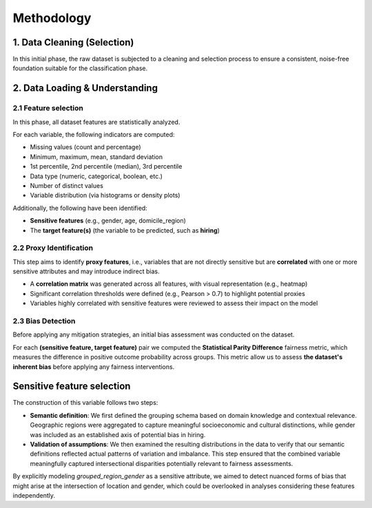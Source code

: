Methodology
===========

1. Data Cleaning (Selection)
----------------------------

In this initial phase, the raw dataset is subjected to a cleaning and selection process to ensure a consistent,
noise-free foundation suitable for the classification phase.

2. Data Loading & Understanding
-------------------------------

2.1 Feature selection
~~~~~~~~~~~~~~~~~~~~~

In this phase, all dataset features are statistically analyzed.

For each variable, the following indicators are computed:

- Missing values (count and percentage)
- Minimum, maximum, mean, standard deviation
- 1st percentile, 2nd percentile (median), 3rd percentile
- Data type (numeric, categorical, boolean, etc.)
- Number of distinct values
- Variable distribution (via histograms or density plots)

Additionally, the following have been identified:

- **Sensitive features** (e.g., gender, age, domicile_region)
- The **target feature(s)** (the variable to be predicted, such as **hiring**)

2.2 Proxy Identification
~~~~~~~~~~~~~~~~~~~~~~~~

This step aims to identify **proxy features**, i.e., variables that are not directly sensitive but are **correlated** with one or more sensitive attributes and may introduce indirect bias.

- A **correlation matrix** was generated across all features, with visual representation (e.g., heatmap)
- Significant correlation thresholds were defined (e.g., Pearson > 0.7) to highlight potential proxies
- Variables highly correlated with sensitive features were reviewed to assess their impact on the model

2.3 Bias Detection
~~~~~~~~~~~~~~~~~~

Before applying any mitigation strategies, an initial bias assessment was conducted on the dataset.

For each **(sensitive feature, target feature)** pair we computed the **Statistical Parity Difference** fairness metric,
which measures the difference in positive outcome probability across groups.
This metric allow us to assess **the dataset's inherent bias** before applying any fairness interventions.


Sensitive feature selection
----------------------------

The construction of this variable follows two steps:

- **Semantic definition**: We first defined the grouping schema based on domain knowledge and contextual relevance. Geographic regions were aggregated to capture meaningful socioeconomic and cultural distinctions, while gender was included as an established axis of potential bias in hiring.
- **Validation of assumptions**: We then examined the resulting distributions in the data to verify that our semantic definitions reflected actual patterns of variation and imbalance. This step ensured that the combined variable meaningfully captured intersectional disparities potentially relevant to fairness assessments.

By explicitly modeling *grouped_region_gender* as a sensitive attribute, we aimed to detect nuanced forms of bias that might arise at the intersection of location and gender, which could be overlooked in analyses considering these features independently.

